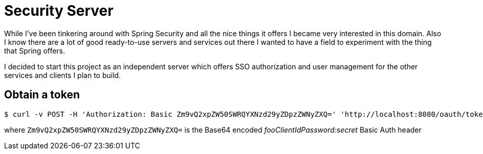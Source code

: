 Security Server
===============

While I've been tinkering around with Spring Security and all the nice things it offers I became very interested in this
domain. Also I know there are a lot of good ready-to-use servers and services out there I wanted to have a field to
experiment with the thing that Spring offers.

I decided to start this project as an independent server which offers SSO authorization and user management for the other
 services and clients I plan to build.

Obtain a token
--------------

```
$ curl -v POST -H 'Authorization: Basic Zm9vQ2xpZW50SWRQYXNzd29yZDpzZWNyZXQ=' 'http://localhost:8080/oauth/token' -d 'grant_type=password&username=user&password=simple' \
```

where `Zm9vQ2xpZW50SWRQYXNzd29yZDpzZWNyZXQ=` is the Base64 encoded 'fooClientIdPassword:secret' Basic Auth header
